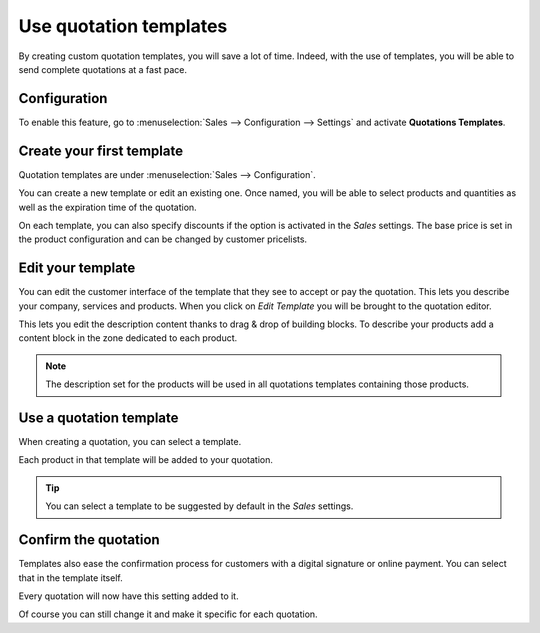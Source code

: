 =======================
Use quotation templates
=======================

By creating custom quotation templates, you will save a lot of time. Indeed, with the use of
templates, you will be able to send complete quotations at a fast pace.

Configuration
=============

To enable this feature, go to :menuselection:`Sales --> Configuration --> Settings` and activate
**Quotations Templates**.

.. image:: media/quotations_templates_1.png
   :align: center
   :alt: How to enable quotation templates on Odoo Sales?

Create your first template
==========================

Quotation templates are under :menuselection:`Sales --> Configuration`.

You can create a new template or edit an existing one. Once named, you will be able to select
products and quantities as well as the expiration time of the quotation.

.. image:: media/quotations_templates_2.png
   :align: center
   :alt: Create a new quotation template on Odoo Sales

On each template, you can also specify discounts if the option is activated in the *Sales* settings.
The base price is set in the product configuration and can be changed by customer pricelists.

.. seealso::
   - :doc:`../products_prices/prices/pricing`

Edit your template
==================

You can edit the customer interface of the template that they see to
accept or pay the quotation. This lets you describe your company,
services and products. When you click on *Edit Template* you will be
brought to the quotation editor.

.. image:: media/quote_template03.png
   :align: center

.. image:: media/quote_template04.png
   :align: center

This lets you edit the description content thanks to drag & drop of
building blocks. To describe your products add a content block in the
zone dedicated to each product.

.. image:: media/quote_template05.png
   :align: center

.. note::
   The description set for the products will be used in all
   quotations templates containing those products.

Use a quotation template
========================

When creating a quotation, you can select a template.

.. image:: media/quote_template06.png
   :align: center

Each product in that template will be added to your quotation.

.. tip::
   You can select a template to be suggested by default in the
   *Sales* settings.

Confirm the quotation
=====================

Templates also ease the confirmation process for customers with a
digital signature or online payment. You can select that in the template
itself.

.. image:: media/quote_template07.png
   :align: center

Every quotation will now have this setting added to it.

Of course you can still change it and make it specific for each
quotation.

.. seealso::
   - :doc:`get_signature_to_validate`
   - :doc:`get_paid_to_validate`
